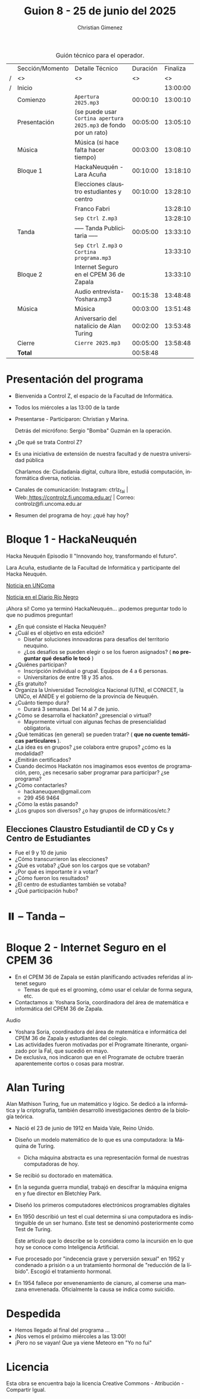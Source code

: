 #+title: Guion 8 - 25 de junio del 2025

#+HTML: <main>

#+caption: Guión técnico para el operador.
|   | Sección/Momento | Detalle Técnico                                                | Duración | Finaliza |
| / | <>              | <>                                                             |       <> |       <> |
| / | Inicio          |                                                                |          | 13:00:00 |
|---+-----------------+----------------------------------------------------------------+----------+----------|
|   | Comienzo        | \musicalnote{} =Apertura 2025.mp3=                                          | 00:00:10 | 13:00:10 |
|---+-----------------+----------------------------------------------------------------+----------+----------|
|   | Presentación    | (se puede usar =Cortina apertura 2025.mp3= de fondo por un rato) | 00:05:00 | 13:05:10 |
|---+-----------------+----------------------------------------------------------------+----------+----------|
|   | Música          | \play{} Música (si hace falta hacer tiempo)                         | 00:03:00 | 13:08:10 |
|---+-----------------+----------------------------------------------------------------+----------+----------|
|   | Bloque 1        | HackaNeuquén - Lara Acuña                                      | 00:10:00 | 13:18:10 |
|   |                 | Elecciones claustro estudiantes y centro                       | 00:10:00 | 13:28:10 |
|   |                 | Franco Fabri                                                   |          | 13:28:10 |
|---+-----------------+----------------------------------------------------------------+----------+----------|
|   |                 | \musicalnote{} =Sep Ctrl Z.mp3=                                             |          | 13:28:10 |
|   | \pausebutton{} Tanda        | ----- Tanda Publicitaria -----                                 | 00:05:00 | 13:33:10 |
|   |                 | \musicalnote{} =Sep Ctrl Z.mp3= o =Cortina programa.mp3=                      |          | 13:33:10 |
|---+-----------------+----------------------------------------------------------------+----------+----------|
|   | Bloque 2        | Internet Seguro en el CPEM 36 de Zapala                        |          | 13:33:10 |
|   |                 | \play{} Audio entrevista-Yoshara.mp3                                | 00:15:38 | 13:48:48 |
|---+-----------------+----------------------------------------------------------------+----------+----------|
|   | Música          | \play{} Música                                                      | 00:03:00 | 13:51:48 |
|---+-----------------+----------------------------------------------------------------+----------+----------|
|   |                 | Aniversario del natalicio de Alan Turing                       | 00:02:00 | 13:53:48 |
|---+-----------------+----------------------------------------------------------------+----------+----------|
|   | Cierre          | \musicalnote{} =Cierre 2025.mp3=                                            | 00:05:00 | 13:58:48 |
|---+-----------------+----------------------------------------------------------------+----------+----------|
|---+-----------------+----------------------------------------------------------------+----------+----------|
|   | *Total*           |                                                                | 00:58:48 |          |
#+TBLFM: @4$5..@17$5=$4 + @-1$5;T::@18$4='(apply '+ '(@4$4..@17$4));T

* Presentación del programa
- Bienvenida a Control Z, el espacio de la Facultad de Informática.
- Todos los miércoles a las 13:00 de la tarde
- Presentarse - Participaron: Christian y Marina.
  
  Detrás del micrófono: Sergio "Bomba" Guzmán en la operación.
  
- ¿De qué se trata Control Z?

- Es una iniciativa de extensión de nuestra facultad y de nuestra
  universidad pública
  
  Charlamos de: Ciudadanía digital, cultura libre, estudiá computación,
  informática diversa, noticias.

- Canales de comunicación: Instagram: ctrlz_fai |
  Web:[[https://www.google.com/url?q=https://controlz.fi.uncoma.edu.ar/&sa=D&source=editors&ust=1710886972631607&usg=AOvVaw0Nd3amx84NFOIIJmebjzYD][ ]][[https://www.google.com/url?q=https://controlz.fi.uncoma.edu.ar/&sa=D&source=editors&ust=1710886972631851&usg=AOvVaw2WckiSK9W10CI0pP35EAyw][https://controlz.fi.uncoma.edu.ar/]] |
  Correo: controlz@fi.uncoma.edu.ar
- Resumen del programa de hoy: ¿qué hay hoy?


* Bloque 1 - HackaNeuquén
#+html: <a id="bloque1"></a>
Hacka Neuquén Episodio II "Innovando hoy, transformando el futuro".

Lara Acuña, estudiante de la Facultad de Informática y participante del Hacka Neuquén.

[[https://uncoma.edu.ar/estudiantes/llega-a-la-unco-el-hacka-neuque-episodio-ii/][Noticia en UNComa]]

[[https://www.rionegro.com.ar/sociedad/hacka-neuquen-vuelve-el-evento-de-innovacion-para-universitarios-y-apuestan-a-mas-participacion-con-la-modalidad-virtual-4114839/][Noticia en el Diario Río Negro]]

¡Ahora sí! Como ya terminó HackaNeuquén... ¡podemos preguntar todo lo que no pudimos preguntar!

- ¿En qué consiste el Hacka Neuquén? 
- ¿Cuál es el objetivo en esta edición?
  - Diseñar soluciones innovadoras para desafíos del territorio neuquino.
  - ¿Los desafíos se pueden elegir o se los fueron asignados? (\nogood{} *no preguntar qué desafío le tocó* \nogood{})
- ¿Quiénes participan?
  - Inscripción individual o grupal. Equipos de 4 a 6 personas.
  - Universitarios de entre 18 y 35 años.
- ¿Es gratuito?
- Organiza la Universidad Tecnológica Nacional (UTN), el CONICET, la UNCo, el ANIDE y el gobierno de la provincia de Neuquén.
- ¿Cuánto tiempo dura?
  - Durará 3 semanas. Del 14 al 7 de junio.
- ¿Cómo se desarrolla el hackatón? ¿presencial o virtual?
  - Mayormente virtual con algunas fechas de presencialidad obligatoria.
- ¿Qué temáticas (en general) se pueden tratar? (\prohibited{} *que no cuente temáticas particulares* \prohibited).
- ¿La idea es en grupos? ¿se colabora entre grupos? ¿cómo es la modalidad?
- ¿Emitirán certificados?
- Cuando decimos Hackatón nos imaginamos esos eventos de programación, pero, ¿es necesario saber programar para participar? ¿se programa?
- ¿Cómo contactarles?
  - hackaneuquen@gmail.com
  - 299 456 9464
- ¿Cómo la estás pasando?
- ¿Los grupos son diversos? ¿o hay grupos de informáticos/etc.?
** Elecciones Claustro Estudiantil de CD y Cs y Centro de Estudiantes

- Fue el 9 y 10 de junio
- ¿Cómo transcurrieron las elecciones?
- ¿Qué es votaba? ¿Qué son los cargos que se votaban?
- ¿Por qué es importante ir a votar?
- ¿Cómo fueron los resultados?
- ¿El centro de estudiantes también se votaba?
- ¿Qué participación hubo?


* ⏸️ -- Tanda --
* Bloque 2 - Internet Seguro en el CPEM 36
#+html: <a id="bloque2"></a>

- En el CPEM 36 de Zapala se están planificando activades referidas al intenet seguro
  - Temas de qué es el grooming, cómo usar el celular de forma segura, etc.
- Contactamos a: Yoshara Soria, coordinadora del área de matemática e informática del CPEM 36 de Zapala.

\play{} Audio

- Yoshara Soria, coordinadora del área de matemática e informática del CPEM 36 de Zapala y estudiantes del colegio.
- Las actividades fueron motivadas por el Programate Itinerante, organizado por la FaI, que sucedió en mayo.
- De exclusiva, nos indicaron que en el Programate de octubre traerán aparentemente cortos o cosas para mostrar.

* Alan Turing
Alan Mathison Turing, fue un matemático y lógico. Se dedicó a la informática y la criptografía, también desarrolló investigaciones dentro de la biología teórica.

- Nació el 23 de junio de 1912 en Maida Vale, Reino Unido.
- Diseño un modelo matemático de lo que es una computadora: la Máquina de Turing.
  - Dicha máquina abstracta es una representación formal de nuestras computadoras de hoy.
- Se recibió su doctorado en matemática.
- En la segunda guerra mundial, trabajó en descifrar la máquina enigma en y fue director en Bletchley Park.
- Diseñó los primeros computadores electrónicos programables digitales
- En 1950 describió un test el cual determina si una computadora es indistinguible de un ser humano. Este test se denominó posteriormente como Test de Turing.

  Este artículo que lo describe se lo considera como la incursión en lo que hoy se conoce como Inteligencia Artificial.
- Fue procesado por "indecencia grave y perversión sexual" en 1952 y condenado a prisión o a un tratamiento hormonal de "reducción de la líbido". Escogió el tratamiento hormonal.
- En 1954 fallece por envenenamiento de cianuro, al comerse una manzana envenenada. Oficialmente la causa se indica como suicidio.

* Despedida
- Hemos llegado al final del programa ...
- ¡Nos vemos el próximo miércoles a las 13:00!
- ¡Pero no se vayan! Que ya viene Meteoro en "Yo no fui"

* Licencia
Esta obra se encuentra bajo la licencia Creative Commons - Atribución - Compartir Igual.

#+HTML: </main>

* Meta     :noexport:

# ----------------------------------------------------------------------
#+SUBTITLE:
#+AUTHOR: Christian Gimenez
#+EMAIL:
#+DESCRIPTION: 
#+KEYWORDS: 
#+COLUMNS: %40ITEM(Task) %17Effort(Estimated Effort){:} %CLOCKSUM

#+STARTUP: inlineimages hidestars content hideblocks entitiespretty
#+STARTUP: indent fninline latexpreview

#+OPTIONS: H:3 num:t toc:t \n:nil @:t ::t |:t ^:{} -:t f:t *:t <:t
#+OPTIONS: TeX:t LaTeX:t skip:nil d:nil todo:t pri:nil tags:not-in-toc
#+OPTIONS: tex:imagemagick

#+TODO: TODO(t!) CURRENT(c!) PAUSED(p!) | DONE(d!) CANCELED(C!@)

# -- Export
#+LANGUAGE: es
#+EXPORT_SELECT_TAGS: export
#+EXPORT_EXCLUDE_TAGS: noexport
# #+export_file_name: 

# -- HTML Export
#+INFOJS_OPT: view:info toc:t ftoc:t ltoc:t mouse:underline buttons:t path:libs/org-info.js
#+XSLT:

# -- For ox-twbs or HTML Export
# #+HTML_HEAD: <link href="libs/bootstrap.min.css" rel="stylesheet">
# -- -- LaTeX-CSS
# #+HTML_HEAD: <link href="css/style-org.css" rel="stylesheet">

# #+HTML_HEAD: <script src="libs/jquery.min.js"></script> 
# #+HTML_HEAD: <script src="libs/bootstrap.min.js"></script>

#+HTML_HEAD_EXTRA: <link href="../css/guiones-2024.css" rel="stylesheet">

# -- LaTeX Export
# #+LATEX_CLASS: article
#+latex_compiler: lualatex
# #+latex_class_options: [12pt, twoside]

#+latex_header: \usepackage{csquotes}
# #+latex_header: \usepackage[spanish]{babel}
# #+latex_header: \usepackage[margin=2cm]{geometry}
# #+latex_header: \usepackage{fontspec}
#+latex_header: \usepackage{emoji}
# -- biblatex
#+latex_header: \usepackage[backend=biber, style=alphabetic, backref=true]{biblatex}
#+latex_header: \addbibresource{tangled/biblio.bib}
# -- -- Tikz
# #+LATEX_HEADER: \usepackage{tikz}
# #+LATEX_HEADER: \usetikzlibrary{arrows.meta}
# #+LATEX_HEADER: \usetikzlibrary{decorations}
# #+LATEX_HEADER: \usetikzlibrary{decorations.pathmorphing}
# #+LATEX_HEADER: \usetikzlibrary{shapes.geometric}
# #+LATEX_HEADER: \usetikzlibrary{shapes.symbols}
# #+LATEX_HEADER: \usetikzlibrary{positioning}
# #+LATEX_HEADER: \usetikzlibrary{trees}

# #+LATEX_HEADER_EXTRA:

# --  Info Export
#+TEXINFO_DIR_CATEGORY: A category
#+TEXINFO_DIR_TITLE: Guiones: (Guion)
#+TEXINFO_DIR_DESC: One line description.
#+TEXINFO_PRINTED_TITLE: Guiones
#+TEXINFO_FILENAME: Guion.info


# Local Variables:
# org-hide-emphasis-markers: t
# org-use-sub-superscripts: "{}"
# fill-column: 80
# visual-line-fringe-indicators: t
# ispell-local-dictionary: "es"
# org-latex-default-figure-position: "tbp"
# End:
